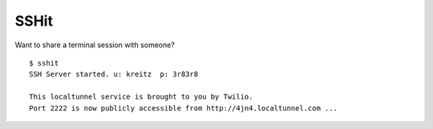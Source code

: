 SSHit
=====

Want to share a terminal session with someone? ::

    $ sshit
    SSH Server started. u: kreitz  p: 3r83r8

    This localtunnel service is brought to you by Twilio.
    Port 2222 is now publicly accessible from http://4jn4.localtunnel.com ...